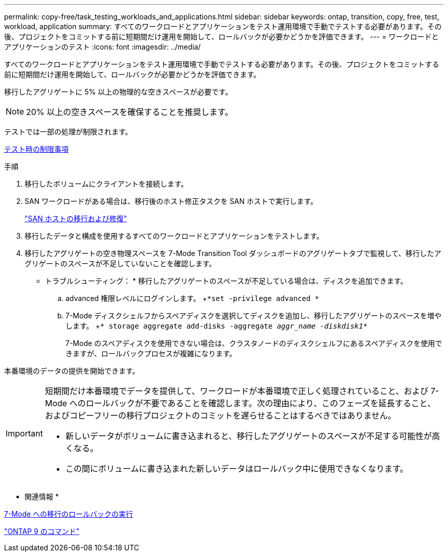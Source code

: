 ---
permalink: copy-free/task_testing_workloads_and_applications.html 
sidebar: sidebar 
keywords: ontap, transition, copy, free, test, workload, application 
summary: すべてのワークロードとアプリケーションをテスト運用環境で手動でテストする必要があります。その後、プロジェクトをコミットする前に短期間だけ運用を開始して、ロールバックが必要かどうかを評価できます。 
---
= ワークロードとアプリケーションのテスト
:icons: font
:imagesdir: ../media/


[role="lead"]
すべてのワークロードとアプリケーションをテスト運用環境で手動でテストする必要があります。その後、プロジェクトをコミットする前に短期間だけ運用を開始して、ロールバックが必要かどうかを評価できます。

移行したアグリゲートに 5% 以上の物理的な空きスペースが必要です。


NOTE: 20% 以上の空きスペースを確保することを推奨します。

テストでは一部の処理が制限されます。

xref:concept_restrictions_during_preproduction_testing.adoc[テスト時の制限事項]

.手順
. 移行したボリュームにクライアントを接続します。
. SAN ワークロードがある場合は、移行後のホスト修正タスクを SAN ホストで実行します。
+
http://docs.netapp.com/ontap-9/topic/com.netapp.doc.dot-7mtt-sanspl/home.html["SAN ホストの移行および修復"]

. 移行したデータと構成を使用するすべてのワークロードとアプリケーションをテストします。
. 移行したアグリゲートの空き物理スペースを 7-Mode Transition Tool ダッシュボードのアグリゲートタブで監視して、移行したアグリゲートのスペースが不足していないことを確認します。
+
* トラブルシューティング： * 移行したアグリゲートのスペースが不足している場合は、ディスクを追加できます。

+
.. advanced 権限レベルにログインします。 +`*set -privilege advanced *`
.. 7-Mode ディスクシェルフからスペアディスクを選択してディスクを追加し、移行したアグリゲートのスペースを増やします。 +`* storage aggregate add-disks -aggregate _aggr_name -diskdisk1_*`
+
7-Mode のスペアディスクを使用できない場合は、クラスタノードのディスクシェルフにあるスペアディスクを使用できますが、ロールバックプロセスが複雑になります。





本番環境のデータの提供を開始できます。

[IMPORTANT]
====
短期間だけ本番環境でデータを提供して、ワークロードが本番環境で正しく処理されていること、および 7-Mode へのロールバックが不要であることを確認します。次の理由により、このフェーズを延長すること、およびコピーフリーの移行プロジェクトのコミットを遅らせることはするべきではありません。

* 新しいデータがボリュームに書き込まれると、移行したアグリゲートのスペースが不足する可能性が高くなる。
* この間にボリュームに書き込まれた新しいデータはロールバック中に使用できなくなります。


====
* 関連情報 *

xref:concept_reverting_a_copy_free_transition_project.adoc[7-Mode への移行のロールバックの実行]

http://docs.netapp.com/ontap-9/topic/com.netapp.doc.dot-cm-cmpr/GUID-5CB10C70-AC11-41C0-8C16-B4D0DF916E9B.html["ONTAP 9 のコマンド"]

